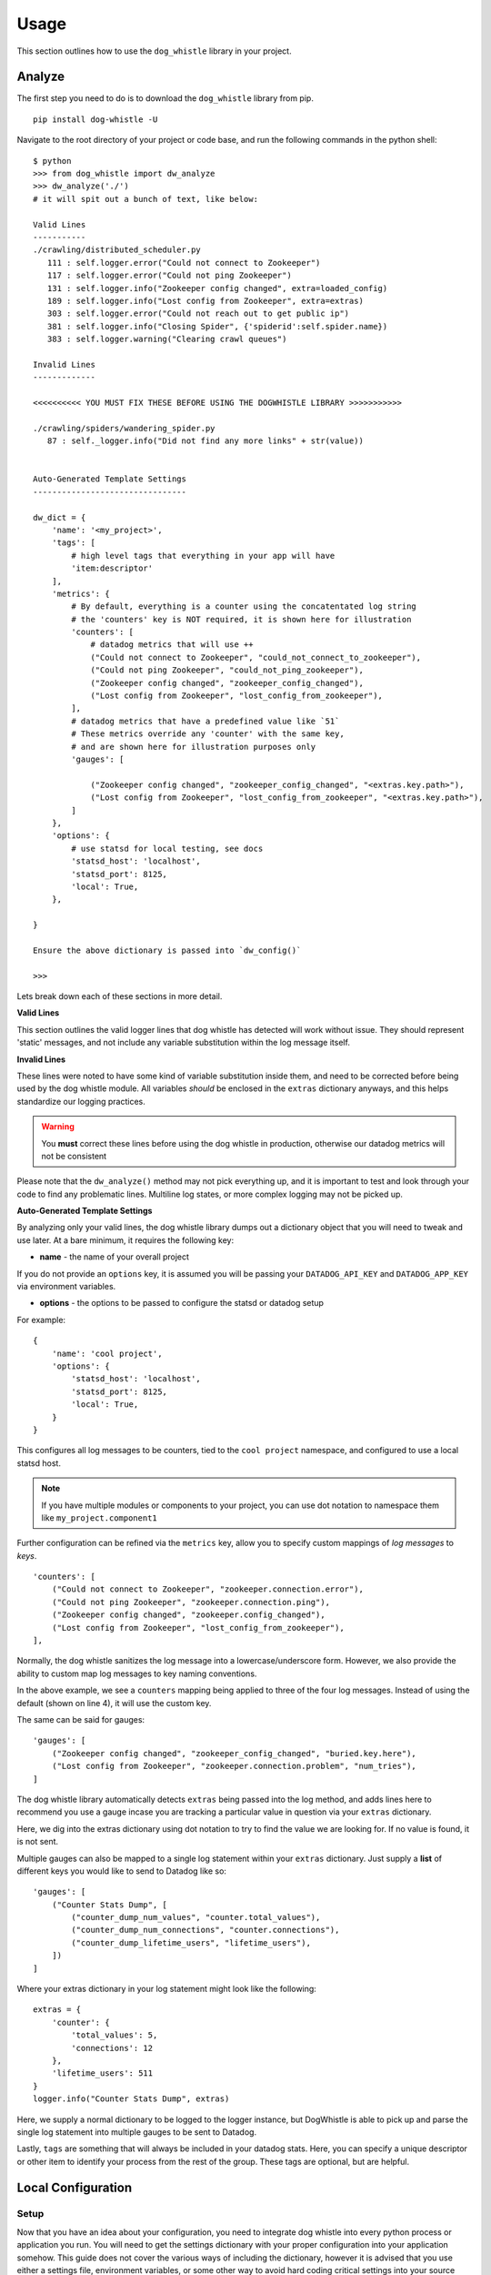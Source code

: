 Usage
=====

This section outlines how to use the ``dog_whistle`` library in your project.

Analyze
-------

The first step you need to do is to download the ``dog_whistle`` library from pip.

::

    pip install dog-whistle -U

Navigate to the root directory of your project or code base, and run the following commands in the python shell:

::

    $ python
    >>> from dog_whistle import dw_analyze
    >>> dw_analyze('./')
    # it will spit out a bunch of text, like below:

    Valid Lines
    -----------
    ./crawling/distributed_scheduler.py
       111 : self.logger.error("Could not connect to Zookeeper")
       117 : self.logger.error("Could not ping Zookeeper")
       131 : self.logger.info("Zookeeper config changed", extra=loaded_config)
       189 : self.logger.info("Lost config from Zookeeper", extra=extras)
       303 : self.logger.error("Could not reach out to get public ip")
       381 : self.logger.info("Closing Spider", {'spiderid':self.spider.name})
       383 : self.logger.warning("Clearing crawl queues")

    Invalid Lines
    -------------

    <<<<<<<<<< YOU MUST FIX THESE BEFORE USING THE DOGWHISTLE LIBRARY >>>>>>>>>>>

    ./crawling/spiders/wandering_spider.py
       87 : self._logger.info("Did not find any more links" + str(value))


    Auto-Generated Template Settings
    --------------------------------

    dw_dict = {
        'name': '<my_project>',
        'tags': [
            # high level tags that everything in your app will have
            'item:descriptor'
        ],
        'metrics': {
            # By default, everything is a counter using the concatentated log string
            # the 'counters' key is NOT required, it is shown here for illustration
            'counters': [
                # datadog metrics that will use ++
                ("Could not connect to Zookeeper", "could_not_connect_to_zookeeper"),
                ("Could not ping Zookeeper", "could_not_ping_zookeeper"),
                ("Zookeeper config changed", "zookeeper_config_changed"),
                ("Lost config from Zookeeper", "lost_config_from_zookeeper"),
            ],
            # datadog metrics that have a predefined value like `51`
            # These metrics override any 'counter' with the same key,
            # and are shown here for illustration purposes only
            'gauges': [

                ("Zookeeper config changed", "zookeeper_config_changed", "<extras.key.path>"),
                ("Lost config from Zookeeper", "lost_config_from_zookeeper", "<extras.key.path>"),
            ]
        },
        'options': {
            # use statsd for local testing, see docs
            'statsd_host': 'localhost',
            'statsd_port': 8125,
            'local': True,
        },

    }

    Ensure the above dictionary is passed into `dw_config()`

    >>>

Lets break down each of these sections in more detail.

**Valid Lines**

This section outlines the valid logger lines that dog whistle has detected will work without issue. They should represent 'static' messages, and not include any variable substitution within the log message itself.

**Invalid Lines**

These lines were noted to have some kind of variable substitution inside them, and need to be corrected before being used by the dog whistle module. All variables *should* be enclosed in the ``extras`` dictionary anyways, and this helps standardize our logging practices.

.. warning:: You **must** correct these lines before using the dog whistle in production, otherwise our datadog metrics will not be consistent

Please note that the ``dw_analyze()`` method may not pick everything up, and it is important to test and look through your code to find any problematic lines. Multiline log states, or more complex logging may not be picked up.


**Auto-Generated Template Settings**

By analyzing only your valid lines, the dog whistle library dumps out a dictionary object that you will need to tweak and use later. At a bare minimum, it requires the following key:

* **name** - the name of your overall project

If you do not provide an ``options`` key, it is assumed you will be passing your ``DATADOG_API_KEY`` and ``DATADOG_APP_KEY`` via environment variables.


* **options** - the options to be passed to configure the statsd or datadog setup

For example:

::

    {
        'name': 'cool project',
        'options': {
            'statsd_host': 'localhost',
            'statsd_port': 8125,
            'local': True,
        }
    }

This configures all log messages to be counters, tied to the ``cool project`` namespace, and configured to use a local statsd host.

.. note:: If you have multiple modules or components to your project, you can use dot notation to namespace them like ``my_project.component1``

Further configuration can be refined via the ``metrics`` key, allow you to specify custom mappings of *log messages* to *keys*.

::

    'counters': [
        ("Could not connect to Zookeeper", "zookeeper.connection.error"),
        ("Could not ping Zookeeper", "zookeeper.connection.ping"),
        ("Zookeeper config changed", "zookeeper.config_changed"),
        ("Lost config from Zookeeper", "lost_config_from_zookeeper"),
    ],

Normally, the dog whistle sanitizes the log message into a lowercase/underscore form. However, we also provide the ability to custom map log messages to key naming conventions.

In the above example, we see a ``counters`` mapping being applied to three of the four log messages. Instead of using the default (shown on line 4), it will use the custom key.

The same can be said for gauges:

::

    'gauges': [
        ("Zookeeper config changed", "zookeeper_config_changed", "buried.key.here"),
        ("Lost config from Zookeeper", "zookeeper.connection.problem", "num_tries"),
    ]

The dog whistle library automatically detects ``extras`` being passed into the log method, and adds lines here to recommend you use a gauge incase you are tracking a particular value in question via your ``extras`` dictionary.

Here, we dig into the extras dictionary using dot notation to try to find the value we are looking for. If no value is found, it is not sent.

Multiple gauges can also be mapped to a single log statement within your ``extras`` dictionary. Just supply a **list** of different keys you would like to send to Datadog like so:

::

    'gauges': [
        ("Counter Stats Dump", [
            ("counter_dump_num_values", "counter.total_values"),
            ("counter_dump_num_connections", "counter.connections"),
            ("counter_dump_lifetime_users", "lifetime_users"),
        ])
    ]

Where your extras dictionary in your log statement might look like the following:

::

    extras = {
        'counter': {
            'total_values': 5,
            'connections': 12
        },
        'lifetime_users': 511
    }
    logger.info("Counter Stats Dump", extras)

Here, we supply a normal dictionary to be logged to the logger instance, but DogWhistle is able to pick up and parse the single log statement into multiple gauges to be sent to Datadog.

Lastly, ``tags`` are something that will always be included in your datadog stats. Here, you can specify a unique descriptor or other item to identify your process from the rest of the group. These tags are optional, but are helpful.

Local Configuration
-------------------

Setup
^^^^^

Now that you have an idea about your configuration, you need to integrate dog whistle into every python process or application you run. You will need to get the settings dictionary with your proper configuration into your application somehow. This guide does not cover the various ways of including the dictionary, however it is advised that you use either a settings file, environment variables, or some other way to avoid hard coding critical settings into your source code.

Once you have figured that out, at a **single** point within your application, add the following lines of code:

::

    from dog_whistle import dw_config, dw_callback
    settings = {} # your settings here
    dw_config(settings)

This will configue your dog whistle library to be ready to send metrics, the next step is to add a LogFactory ``callback`` like so:

::

    logger = LogFactory.get_instance() # your normal LogFactory setup can go here
    logger.register_callback('>=INFO', dw_callback)

.. note:: You will need ``scutils==1.2.0`` or above in order to use the callback feature in your project. Please update your requirements appropriately!

This will allow the dog whistle library to integrate and monitor every call the LogFactory logger creates. The callback system is much more advanced than what is decribed here, but this gives us the ability to monitor all log messages actually written by logger, anything ignored by the logger will also be ignored by this callback.

Testing
^^^^^^^

Let's test our configuration using a simple `statsd <https://github.com/etsy/statsd>`_ + `graphite <http://graphite.readthedocs.io/>`_ host. Here, we are going to use Docker to pull a container that allows us to view our new metrics to check naming conventions, typos, and other things.

If you are running your script locally, use the following:

::

    $ docker run -p 80:80 -p 2003-2004:2003-2004 -p 2023-2024:2023-2024 -p 8125:8125/udp -p 8126:8126 hopsoft/graphite-statsd

::

    'options': {
        # use statsd for local testing, see docs
        'statsd_host': 'localhost',
        'statsd_port': 8125,
        'local': True,
    }

If you are using Docker Compose, we recommend instead using the following settings:

::

  statsd:
    image: hopsoft/graphite-statsd
    ports:
      - "80:80"
      - "2003-2004:2003-2004"
      - "2023-2024:2023-2024"
      - "8125:8125/udp"
      - "8126:8126"

Then set the following in your ``options`` for your script:

::

    'options': {
        # use statsd for local testing, see docs
        'statsd_host': os.getenv('DATADOG_STATSD_HOST', 'statsd'),
        'statsd_port': int(os.getenv('DATADOG_STATSD_PORT', 8125)),
        'local': os.getenv('DATADOG_LOCAL', 'False') == 'True',
    },

and use an environment variable in your application:

::

    app1:
        image: example/cool-app:prod
        environment:
          - DATADOG_LOCAL=True

This will allow you to toggle your Datadog configuration on in local testing, but leaving it off will use production settings.


That's it! Run your application with a local setup, and your metrics will pump into the container running.

You can visit ``localhost:80`` to view your Graphite dashboard. On the ``Tree`` on the left hand side, navigate to ``Metrics/stats``. You should see your project name as a folder, and you can click on the individual metric to get it to show up in the graph.

.. note:: The graph comes by default with a 24hr view, click the "clock" icon on the graph to change it to minutes, otherwise you may not be able to see your data!

The same thing can be done under the ``Metrics/stats/gauges`` folder, you should see your project name and be able to click on any gauge metrics you would like.

.. figure:: images/statsd.png
   :alt: Statsd
   :align:   center

If you are happy with your setup, this completes the local testing of the dog whistle integration into your project.

Datadog Configuration
---------------------

This section outlines how to test and connect DogWhistle to Datadog.

Local Datadog Agent
^^^^^^^^^^^^^^^^^^^

Here, we assume you have a local `Datadog Agent <http://docs.datadoghq.com/guides/basic_agent_usage/>`_ running on your local machine. Please refer to the official documentation for troubleshooting connecting your machine to Datadog.

.. note:: The majority of this guide should work on all platforms, however final Datadog + Docker integration may need to be conducted on a linux box only.

At this point you should have a Datadog Agent installed and running successfully on your machine. Refer to your datadog configuration file to get the location of the ``statsd`` host that Datadog is running. For example, on unix based systems the log location is:

::

    dogstatsd_log_file: /var/log/datadog/dogstatsd.log

This log is important to help debug any errors that may occur. One of the first problems you may encounter is that the agent may be shut down due to the following error.

::

    Traceback (most recent call last):
      File "/opt/datadog-agent/agent/dogstatsd.py", line 396, in run
        self.server.start()
      File "/opt/datadog-agent/agent/dogstatsd.py", line 327, in start
        self.socket.bind(self.address)
      File "/opt/datadog-agent/embedded/lib/python2.7/socket.py", line 228, in meth
        return getattr(self._sock,name)(*args)
    error: [Errno 48] Address already in use

This is caused by running both our Docker based Statsd container, and the Datadog Agent. Shut down the docker container and then restart the agent for it to boot up successfully.

If you are using Docker, the following extra configuration is required in your Datadog Agent conf file.

::

    # Required for Docker
    non_local_traffic: yes

The following python snippet allows us to test if DogWhistle and your Datadog Agent are working correctly

::

    # imports
    import logging
    from dog_whistle import dw_config, dw_callback
    from scutils.log_factory import LogFactory

    # show all application logs
    logging.basicConfig(format='%(levelname)s:%(message)s', level=logging.DEBUG)

    # our settings
    DW_SETTINGS = {
        'name': 'dog_whistle_test',
        'options': {
            'statsd_host': "localhost",
            'statsd_port': 8125,
            'local': True,
        },

    }

    # configure dog whistle and log factory
    dw_config(DW_SETTINGS)
    logger = LogFactory.get_instance()
    logger.register_callback('>=INFO', dw_callback)

    logger.info("test log")

While running this you should see a number of successful ``DEBUG`` or ``INFO`` level messages come through your console. Within a few minutes, visit the Datadog `Metrics Summary <https://app.datadoghq.com/metric/summary>`_ page, and you should see your new metric appear like so.

.. figure:: images/summary.png
   :alt: Statsd
   :align:   center

If your log messages begin to show up, you are now ready to enable DogWhistle locally to fully test your integration! For a more thorough test of DogWhistle, you can use the ``example.py`` script located within the base of this repo.

You will want to make sure your final application can hit the local Datadog Agent, if running as a normal process use

::

    'statsd_host': "localhost",

within your ``options``. If using Docker, set your configuration to

::

    environment:
      - DATADOG_LOCAL=True
      - DATADOG_STATSD_HOST=172.17.0.1 # linux only

to ensure your container can hit the local Datadog Agent.

.. warning:: At time of writing, Docker for Mac does not provide the ability for a container to reach the docker host. You should test your setup on a machine that has the ability to access the host so it can talk to the Datadog Agent running locally.

Once your application is configured, you can see the metrics in your `Metrics Summary <https://app.datadoghq.com/metric/summary>`_ like below, and begin building custom dashboards, graphs, and alerts based on your logging.

.. figure:: images/summary_final.png
   :alt: Statsd
   :align:   center

Direct API Configuration
^^^^^^^^^^^^^^^^^^^^^^^^

Direct Datadog API Configuration is planned for a future release.

Wrapping Up
-----------

Once you have your ideal Datadog integration set up, you can build custom dashboards like the one shown below:

.. figure:: images/scrapy-cluster.png
   :alt: Scrapy Cluster Dashboard
   :align:   center

Be sure to add the following to your projects requirements.txt!

::

    dog-whistle==X.X
    scutils==1.3.0dev0 # required for Python 2/3 compatibility

Where ``X.X`` is the current version of ``dog-whistle`` on pypi

.. note:: Version numbers are subject to change!